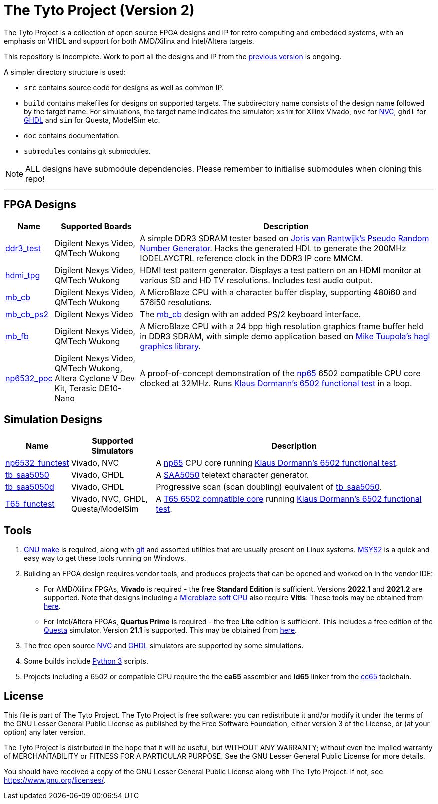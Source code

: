 = The Tyto Project (Version 2)

The Tyto Project is a collection of open source FPGA designs and IP for retro computing and embedded systems, with an emphasis on VHDL and support for both AMD/Xilinx and Intel/Altera targets.

This repository is incomplete. Work to port all the designs and IP from the https://github.com/amb5l/tyto_project[previous version] is ongoing.

A simpler directory structure is used:

* `src` contains source code for designs as well as common IP.

* `build` contains makefiles for designs on supported targets. The subdirectory name consists of the design name followed by the target name. For simulations, the target name indicates the simulator: `xsim` for Xilinx Vivado, `nvc` for <<doc/nvc.adoc#,NVC>>, `ghdl` for <<doc/ghdl.adoc#,GHDL>> and `sim` for Questa, ModelSim etc.

* `doc` contains documentation.

* `submodules` contains git submodules.

NOTE: ALL designs have submodule dependencies. Please remember to initialise submodules when cloning this repo!

'''

== FPGA Designs

[cols="10,20,70"]
|===
|Name|Supported Boards|Description

|<<./doc/designs/ddr3_test/ddr3_test.adoc#,ddr3_test >> 
|Digilent Nexys Video, QMTech Wukong
|A simple DDR3 SDRAM tester based on https://github.com/jorisvr/vhdl_prng[Joris van Rantwijk's Pseudo Random Number Generator]. Hacks the generated HDL to generate the 200MHz IODELAYCTRL reference clock in the DDR3 IP core MMCM.

|<<./doc/designs/hdmi_tpg/hdmi_tpg.adoc#,hdmi_tpg>>
|Digilent Nexys Video, QMTech Wukong
|HDMI test pattern generator. Displays a test pattern on an HDMI monitor at various SD and HD TV resolutions. Includes test audio output.

|<<./doc/designs/mb_cb/mb_cb.adoc#,mb_cb>>
|Digilent Nexys Video, QMTech Wukong
|A MicroBlaze CPU with a character buffer display, supporting 480i60 and 576i50 resolutions.

|<<./doc/designs/mb_cb_ps2/mb_cb_ps2.adoc#,mb_cb_ps2>>
|Digilent Nexys Video
|The <<./doc/designs/mb_cb/mb_cb.adoc#,mb_cb>> design with an added PS/2 keyboard interface.

|<<./doc/designs/mb_fb/mb_fb.adoc#,mb_fb>>
|Digilent Nexys Video, QMTech Wukong
|A MicroBlaze CPU with a 24 bpp high resolution graphics frame buffer held in DDR3 SDRAM, with simple demo application based on link:https://github.com/tuupola/hagl[Mike Tuupola's hagl graphics library]. 

|<<doc/designs/np6532_poc/np6532_poc.adoc#,np6532_poc>>
|Digilent Nexys Video, QMTech Wukong, Altera Cyclone V Dev Kit, Terasic DE10-Nano
|A proof-of-concept demonstration of the <<doc/common/retro/np65/np65.adoc#,np65>> 6502 compatible CPU core clocked at 32MHz. Runs https://github.com/Klaus2m5/6502_65C02_functional_tests[Klaus Dormann's 6502 functional test] in a loop.

|===

== Simulation Designs

[cols="10,20,70"]
|===
|Name|Supported Simulators|Description

|<<doc/designs/np6532_functest/np6532_functest.adoc#,np6532_functest>>
|Vivado, NVC
|A <<doc/common/retro/np65/np65.adoc#,np65>> CPU core running https://github.com/Klaus2m5/6502_65C02_functional_tests[Klaus Dormann's 6502 functional test].

|<<doc/designs/tb_saa5050/tb_saa5050.adoc#,tb_saa5050>>
|Vivado, GHDL
|A https://en.wikipedia.org/wiki/Mullard_SAA5050[SAA5050] teletext character generator. 

|<<doc/designs/tb_saa5050d/tb_saa5050d.adoc#,tb_saa5050d>>
|Vivado, GHDL
|Progressive scan (scan doubling) equivalent of <<doc/designs/tb_saa5050/tb_saa5050.adoc#,tb_saa5050>>.

|<<doc/designs/T65_functest/T65_functest.adoc#,T65_functest>>
|Vivado, NVC, GHDL, Questa/ModelSim
|A https://github.com/mist-devel/T65[T65 6502 compatible core] running https://github.com/Klaus2m5/6502_65C02_functional_tests[Klaus Dormann's 6502 functional test].

|=== 

== Tools

1. https://www.gnu.org/software/make/[GNU make] is required, along with https://git-scm.com/[git] and assorted utilities that are usually present on Linux systems. <<doc/msys2.adoc#,MSYS2>> is a quick and easy way to get these tools running on Windows.

2. Building an FPGA design requires vendor tools, and produces projects that can be opened and worked on in the vendor IDE:

* For AMD/Xilinx FPGAs, *Vivado* is required - the free *Standard Edition* is sufficient. Versions *2022.1* and *2021.2* are supported. Note that designs including a https://en.wikipedia.org/wiki/MicroBlaze[Microblaze soft CPU] also require *Vitis*. These tools may be obtained from https://www.xilinx.com/support/download.html[here].

* For Intel/Altera FPGAs, *Quartus Prime* is required - the free *Lite* edition is sufficient. This includes a free edition of the https://en.wikipedia.org/wiki/ModelSim[Questa] simulator. Version *21.1* is supported. This may be obtained from https://www.intel.co.uk/content/www/uk/en/software/programmable/quartus-prime/download.html[here].

3. The free open source <<doc/nvc.adoc#,NVC>> and <<doc/ghdl.adoc#,GHDL>> simulators are supported by some simulations.

4. Some builds include https://www.python.org/downloads/[Python 3] scripts.

5. Projects including a 6502 or compatible CPU require the the *ca65* assembler and *ld65* linker from the https://cc65.github.io/[cc65] toolchain.

== License

This file is part of The Tyto Project. The Tyto Project is free software: you can redistribute it and/or modify it under the terms of the GNU Lesser General Public License as published by the Free Software Foundation, either version 3 of the License, or (at your option) any later version.

The Tyto Project is distributed in the hope that it will be useful, but WITHOUT ANY WARRANTY; without even the implied warranty of MERCHANTABILITY or FITNESS FOR A PARTICULAR PURPOSE. See the GNU Lesser General Public License for more details.

You should have received a copy of the GNU Lesser General Public License along with The Tyto Project. If not, see https://www.gnu.org/licenses/.
